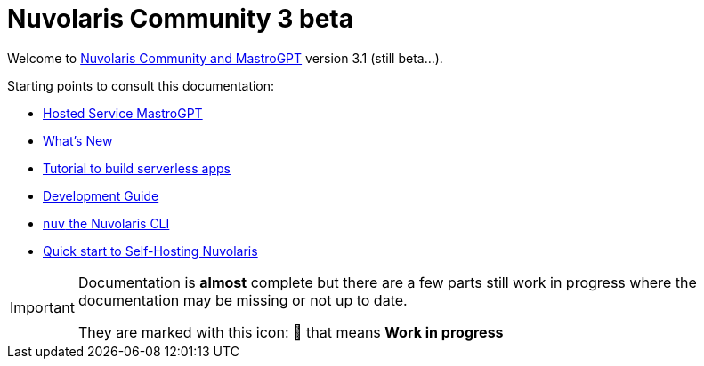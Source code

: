= Nuvolaris Community 3 beta

Welcome to xref:about.adoc[Nuvolaris Community and MastroGPT] version 3.1 (still beta...).

Starting points to consult this documentation:

* xref:mastrogpt:index.adoc[Hosted Service MastroGPT]
* xref:whats-new.adoc[What's New]
* xref:tutorial:index.adoc[Tutorial to build serverless apps]
* xref:development:index.adoc[Development Guide]
* xref:cli:index.adoc[`nuv` the Nuvolaris CLI]
* xref:quickstart.adoc[Quick start to Self-Hosting Nuvolaris]

[IMPORTANT]
====
Documentation is **almost** complete but there are a few parts still work in progress where the documentation may be missing or not up to date.

They are marked with this icon: 🚧 that means **Work in progress**
====
